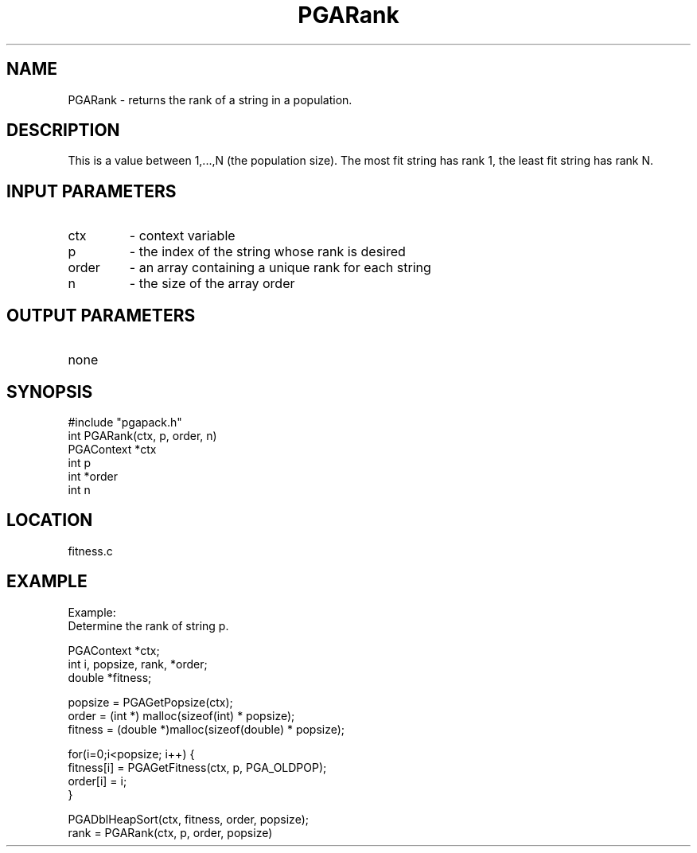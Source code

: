 .TH PGARank 3 "05/01/95" " " "PGAPack"
.SH NAME
PGARank \- returns the rank of a string in a population.  
.SH DESCRIPTION
This is a value
between 1,...,N (the population size).  The most fit string has rank 1,
the least fit string has rank N.
.SH INPUT PARAMETERS
.PD 0
.TP
ctx
- context variable
.PD 0
.TP
p
- the index of the string whose rank is desired
.PD 0
.TP
order
- an array containing a unique rank for each string
.PD 0
.TP
n
- the size of the array order
.PD 1
.SH OUTPUT PARAMETERS
.PD 0
.TP
none

.PD 1
.SH SYNOPSIS
.nf
#include "pgapack.h"
int  PGARank(ctx, p, order, n)
PGAContext *ctx
int p
int *order
int n
.fi
.SH LOCATION
fitness.c
.SH EXAMPLE
.nf
Example:
Determine the rank of string p.

PGAContext *ctx;
int i, popsize, rank, *order;
double *fitness;

popsize = PGAGetPopsize(ctx);
order   = (int *)   malloc(sizeof(int)    * popsize);
fitness = (double *)malloc(sizeof(double) * popsize);

for(i=0;i<popsize; i++) {
fitness[i] = PGAGetFitness(ctx, p, PGA_OLDPOP);
order[i]   = i;
}

PGADblHeapSort(ctx, fitness, order, popsize);
rank = PGARank(ctx, p, order, popsize)

.fi
